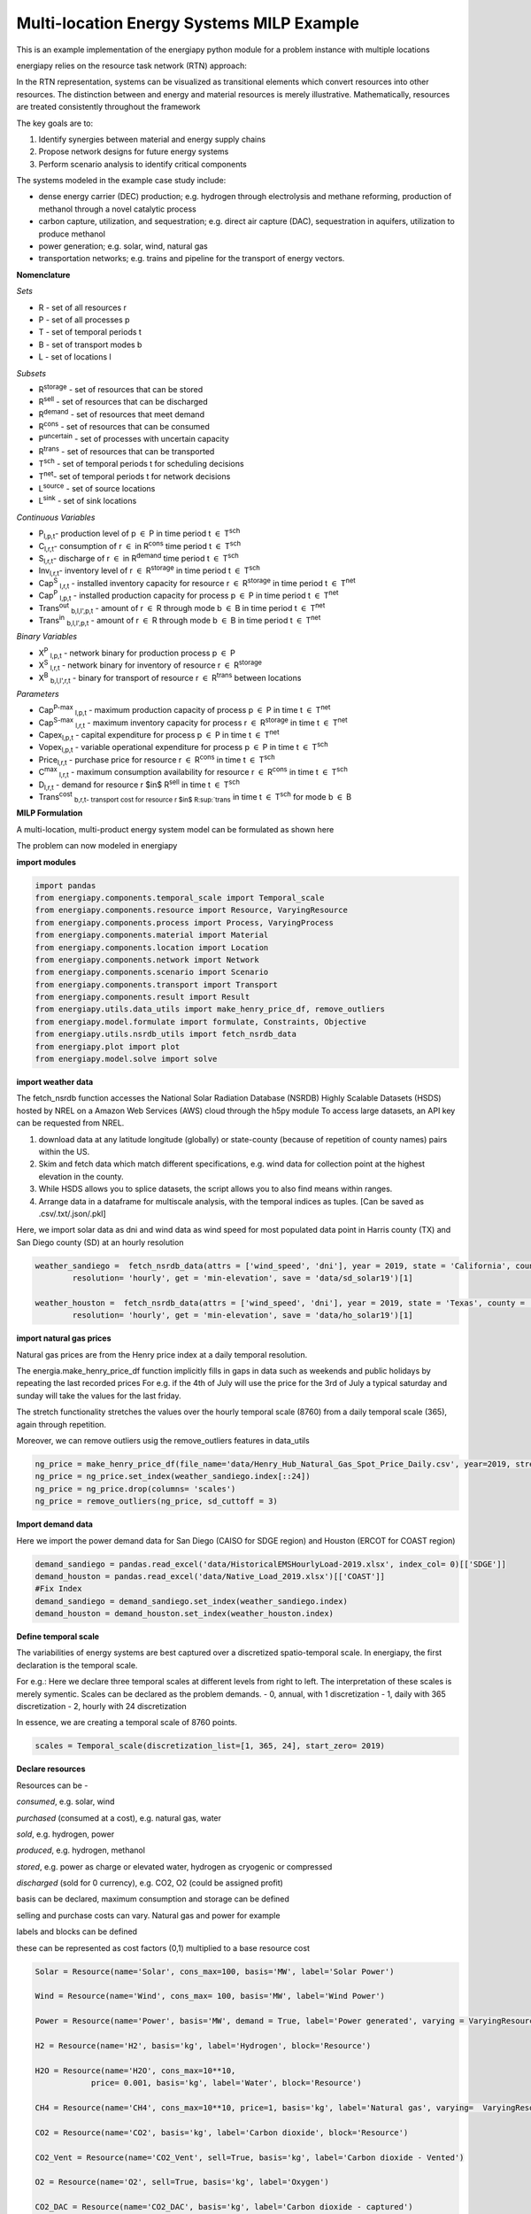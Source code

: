 Multi-location Energy Systems MILP Example
==========================================

This is an example implementation of the energiapy python module for a problem instance with multiple locations

energiapy relies on the resource task network (RTN) approach:

In the RTN representation, systems can be visualized as transitional elements which convert resources into other resources.
The distinction between and energy and material resources is merely illustrative. Mathematically, resources are treated consistently throughout the framework

The key goals are to:

1. Identify synergies between material and energy supply chains 
2. Propose network designs for future energy systems
3. Perform scenario analysis to identify critical components

The systems modeled in the example case study include:

* dense energy carrier (DEC) production; e.g. hydrogen through electrolysis and methane reforming, production of methanol through a novel catalytic process
* carbon capture, utilization, and sequestration; e.g. direct air capture (DAC), sequestration in aquifers, utilization to produce methanol  
* power generation; e.g. solar, wind, natural gas
* transportation networks; e.g. trains and pipeline for the transport of energy vectors.

.. image:: multiloc_im.png


**Nomenclature**

*Sets*


- R - set of all resources r
- P - set of all processes p
- T - set of temporal periods t
- B - set of transport modes b
- L - set of locations l


*Subsets*


- R\ :sup:`storage` - set of resources that can be stored
- R\ :sup:`sell` - set of resources that can be discharged
- R\ :sup:`demand` - set of resources that meet  demand
- R\ :sup:`cons` - set of resources that can be consumed
- P\ :sup:`uncertain` - set of processes with uncertain capacity
- R\ :sup:`trans` - set of resources that can be transported
- T\ :sup:`sch` - set of temporal periods t for scheduling decisions
- T\ :sup:`net`- set of temporal periods t for network decisions
- L\ :sup:`source` - set of source locations 
- L\ :sup:`sink` - set of sink locations 




*Continuous Variables*


- P\ :sub:`l,p,t`- production level of p :math:`{\in}`  P in time period t :math:`{\in}` T\ :sup:`sch`  

- C\ :sub:`l,r,t`- consumption of r :math:`{\in}` in R\ :sup:`cons` time period t :math:`{\in}` T\ :sup:`sch` 

- S\ :sub:`l,r,t`- discharge of r :math:`{\in}` in R\ :sup:`demand` time period t :math:`{\in}` T\ :sup:`sch` 

- Inv\ :sub:`l,r,t`- inventory level of r :math:`{\in}` R\ :sup:`storage`  in time period t :math:`{\in}` T\ :sup:`sch` 

- Cap\ :sup:`S` \ :sub:`l,r,t` - installed inventory capacity for resource r :math:`{\in}`  R\ :sup:`storage` in time period t :math:`{\in}` T\ :sup:`net` 

- Cap\ :sup:`P` \ :sub:`l,p,t` - installed production capacity for process p :math:`{\in}` P in time period t :math:`{\in}` T\ :sup:`net` 

- Trans\ :sup:`out` \ :sub:`b,l,l',p,t` - amount of r :math:`{\in}` R through mode b :math:`{\in}` B in time period t :math:`{\in}` T\ :sup:`net` 

- Trans\ :sup:`in` \ :sub:`b,l,l',p,t` - amount of r :math:`{\in}` R through mode b :math:`{\in}` B in time period t :math:`{\in}` T\ :sup:`net` 



*Binary Variables*


- X\ :sup:`P` \ :sub:`l,p,t` - network binary for production process p :math:`{\in}` P
- X\ :sup:`S` \ :sub:`l,r,t` - network binary for inventory of resource r :math:`{\in}`  R\ :sup:`storage` 
- X\ :sup:`B` \ :sub:`b,l,l',r,t` - binary for transport of resource r :math:`{\in}` R\ :sup:`trans`   between locations



*Parameters*


- Cap\ :sup:`P-max` \ :sub:`l,p,t` - maximum production capacity of process p :math:`{\in}` P in time t :math:`{\in}` T\ :sup:`net`
- Cap\ :sup:`S-max` \ :sub:`l,r,t` - maximum inventory capacity for process r :math:`{\in}` R\ :sup:`storage` in time t :math:`{\in}` T\ :sup:`net`
- Capex\ :sub:`l,p,t` - capital expenditure for process p :math:`{\in}` P in time t :math:`{\in}` T\ :sup:`net`
- Vopex\ :sub:`l,p,t` - variable operational expenditure for process p :math:`{\in}` P in time t :math:`{\in}` T\ :sup:`sch`
- Price\ :sub:`l,r,t` - purchase price for resource r :math:`{\in}` R\ :sup:`cons` in time t :math:`{\in}` T\ :sup:`sch`
- C\ :sup:`max` \ :sub:`l,r,t` - maximum consumption availability for resource r :math:`{\in}` R\ :sup:`cons` in time t :math:`{\in}` T\ :sup:`sch`
- D\ :sub:`l,r,t` - demand for resource r $in$ R\ :sup:`sell` in time t :math:`{\in}` T\ :sup:`sch`
- Trans\ :sup:`cost` \ :sub:`b,r,t- transport cost for resource r $in$ R\ :sup:`trans` in time t :math:`{\in}` T\ :sup:`sch` for mode b :math:`{\in}` B

**MILP Formulation**

A multi-location, multi-product energy system model can be formulated as shown here 


The problem can now modeled in energiapy

**import modules**

.. code-block:: python 

    import pandas 
    from energiapy.components.temporal_scale import Temporal_scale
    from energiapy.components.resource import Resource, VaryingResource
    from energiapy.components.process import Process, VaryingProcess
    from energiapy.components.material import Material
    from energiapy.components.location import Location
    from energiapy.components.network import Network
    from energiapy.components.scenario import Scenario
    from energiapy.components.transport import Transport
    from energiapy.components.result import Result 
    from energiapy.utils.data_utils import make_henry_price_df, remove_outliers
    from energiapy.model.formulate import formulate, Constraints, Objective
    from energiapy.utils.nsrdb_utils import fetch_nsrdb_data
    from energiapy.plot import plot
    from energiapy.model.solve import solve

**import weather data**

The fetch_nsrdb function accesses the National Solar Radiation Database (NSRDB) Highly Scalable Datasets (HSDS) hosted by NREL on a Amazon Web Services (AWS) cloud through the h5py module To access large datasets, an API key can be requested from NREL. 

1. download data at any latitude longitude (globally) or state-county (because of repetition of county names) pairs within the US.

2. Skim and fetch data which match different specifications,  e.g. wind data for collection point at the highest elevation in the county.

3. While HSDS allows you to splice datasets, the script allows you to also find means within ranges.

4. Arrange data in a dataframe for multiscale analysis, with the temporal indices as tuples.  [Can be saved as .csv/.txt/.json/.pkl]

Here, we import solar data as dni and wind data as wind speed for most populated data point in Harris county (TX) and San Diego county (SD) at an hourly resolution


.. code-block:: python 

    weather_sandiego =  fetch_nsrdb_data(attrs = ['wind_speed', 'dni'], year = 2019, state = 'California', county = 'San Diego',\
            resolution= 'hourly', get = 'min-elevation', save = 'data/sd_solar19')[1] 

    weather_houston =  fetch_nsrdb_data(attrs = ['wind_speed', 'dni'], year = 2019, state = 'Texas', county = 'Harris',\
            resolution= 'hourly', get = 'min-elevation', save = 'data/ho_solar19')[1] 

**import natural gas prices**

Natural gas prices are from the Henry price index at a daily temporal resolution. 

The energia.make_henry_price_df function implicitly fills in gaps in data such as weekends and public holidays by repeating the last recorded prices
For e.g. if the 4th of July will use the price for the 3rd of July
a typical saturday and sunday will take the values for the last friday.

The stretch functionality stretches the values over the hourly temporal scale (8760) from a daily temporal scale (365), again through repetition.  

Moreover, we can remove outliers usig the remove_outliers features in data_utils

.. code-block:: python 

    ng_price = make_henry_price_df(file_name='data/Henry_Hub_Natural_Gas_Spot_Price_Daily.csv', year=2019, stretch=False)
    ng_price = ng_price.set_index(weather_sandiego.index[::24])
    ng_price = ng_price.drop(columns= 'scales')
    ng_price = remove_outliers(ng_price, sd_cuttoff = 3)

**Import demand data**

Here we import the power demand data for San Diego (CAISO for SDGE region) and Houston (ERCOT for COAST region)

.. code-block:: python 

    demand_sandiego = pandas.read_excel('data/HistoricalEMSHourlyLoad-2019.xlsx', index_col= 0)[['SDGE']]
    demand_houston = pandas.read_excel('data/Native_Load_2019.xlsx')[['COAST']]
    #Fix Index
    demand_sandiego = demand_sandiego.set_index(weather_sandiego.index)
    demand_houston = demand_houston.set_index(weather_houston.index)


**Define temporal scale**

The variabilities of energy systems are best captured over a discretized spatio-temporal scale. In energiapy, the first declaration is the temporal scale. 

For e.g.: Here we declare three temporal scales at different levels from right to left. The interpretation of these scales is merely symentic. Scales can be declared as the problem demands.
- 0, annual, with 1 discretization
- 1, daily with 365 discretization
- 2, hourly with 24 discretization

In essence, we are creating a temporal scale of 8760 points.


.. code-block:: python 

    scales = Temporal_scale(discretization_list=[1, 365, 24], start_zero= 2019)

**Declare resources**

Resources can be -

*consumed*, e.g. solar, wind

*purchased* (consumed at a cost), e.g. natural gas, water

*sold*, e.g. hydrogen, power

*produced*, e.g. hydrogen, methanol

*stored*, e.g. power as charge or elevated water, hydrogen as cryogenic or compressed

*discharged* (sold for 0 currency), e.g. CO2, O2 (could be assigned profit)

basis can be declared, maximum consumption and storage can be defined

selling and purchase costs can vary. Natural gas and power for example

labels and blocks can be defined

these can be represented as cost factors (0,1) multiplied to a base resource cost

.. code-block:: python

    Solar = Resource(name='Solar', cons_max=100, basis='MW', label='Solar Power')

    Wind = Resource(name='Wind', cons_max= 100, basis='MW', label='Wind Power')

    Power = Resource(name='Power', basis='MW', demand = True, label='Power generated', varying = VaryingResource.deterministic_demand)

    H2 = Resource(name='H2', basis='kg', label='Hydrogen', block='Resource')

    H2O = Resource(name='H2O', cons_max=10**10,
                price= 0.001, basis='kg', label='Water', block='Resource')

    CH4 = Resource(name='CH4', cons_max=10**10, price=1, basis='kg', label='Natural gas', varying=  VaryingResource.deterministic_price)

    CO2 = Resource(name='CO2', basis='kg', label='Carbon dioxide', block='Resource')

    CO2_Vent = Resource(name='CO2_Vent', sell=True, basis='kg', label='Carbon dioxide - Vented')

    O2 = Resource(name='O2', sell=True, basis='kg', label='Oxygen')

    CO2_DAC = Resource(name='CO2_DAC', basis='kg', label='Carbon dioxide - captured')


**Declare processes**

Processes convert a resource into another through the utilization of resources. 
Essentially, the model is developed as an RTN

.. code-block:: python

    LiI = Process(name='LiI', storage= Power, capex = 1302182, fopex= 41432, vopex = 2000,  prod_max=100, label='Lithium-ion battery', basis = 'MW')

    WF = Process(name='WF', conversion={Wind: -1, Power: 1},capex=990637, fopex=3354, vopex=4953, prod_max=100, label='Wind mill array', varying= VaryingProcess.deterministic_capacity, basis = 'MW')

    PV = Process(name='PV', conversion={Solar: -1, Power: 1}, capex=567000, fopex=872046, vopex=90000, prod_max=100, varying = VaryingProcess.deterministic_capacity, label = 'Solar PV', basis = 'MW')



    SMRH = Process(name='SMRH', conversion={Power: -1.11*10**(-3), CH4: -3.76, H2O: -23.7, H2: 1, CO2_Vent: 1.03, CO2: 9.332}, capex =2520, fopex = 945, vopex = 0.0515,\
        prod_max= 10000, label='Steam methane reforming + CCUS')

    SMR = Process(name='SMR', capex = 2400, fopex = 800, vopex = 0.03,  conversion={Power: -1.11*10**(-3), CH4: -3.76, H2O: -23.7, H2: 1, CO2_Vent: 9.4979}, prod_max=10000, label='Steam methane reforming')

    H2FC = Process(name='H2FC', conversion = {H2:-50, Power: 1}, capex =  1.6*10**6, vopex = 3.5, fopex = 0, prod_max = 100, label = 'hydrogen fuel cell')

    DAC = Process(name='DAC', capex = 0.02536, fopex = 0.634, vopex = 0, conversion={Power: -1.93*10**(-4), H2O: -4.048, CO2_DAC: 1}, prod_max=10000, gwp=0, label='Direct air capture')

**Declare locations**

Locations have a set of available processes, the deterministic variability for the:

- price of purchase (consumption) of resource; natural gas in this case.
  
- demand data; mileage in this case
  
- capacities; here we use dni and windspeed data to capture the intermittent availability of solar and wind power

Note that there is absolutely no limitations on the number of variable resources (demand, purchase price) or processes (capacity) you can consider. 

The scale levels [0,1,2] can be used to declare the resolution at which to handle demand, capacity, and cost.

Note that not all of these are required to build a problem.

.. code-block:: python

    houston = Location(name='HO', processes= {LiI, PV, WF, SMRH, SMR, H2FC, DAC}, demand_factor= {Power: demand_houston}, cost_factor = {CH4: ng_price}, \
        capacity_factor = {PV: pandas.DataFrame(weather_houston['dni']), WF: pandas.DataFrame(weather_houston['wind_speed'])},\
            scales=scales, label='Houston', demand_scale_level=2, capacity_scale_level= 2, cost_scale_level= 1)

    sandiego = Location(name='SD', processes= {LiI, PV, WF, H2FC}, demand_factor= {Power: demand_sandiego}, cost_factor = {CH4: ng_price}, \
        capacity_factor = {PV: pandas.DataFrame(weather_sandiego['dni']), WF: pandas.DataFrame(weather_sandiego['wind_speed'])},\
            scales=scales, label='SanDiego', demand_scale_level=2, capacity_scale_level= 2, cost_scale_level= 1)


**Plotting input data**

energiapy also has significant plotting capabilities. 

The factors for demand, cost, and capacity can be plotted

.. code-block:: python

    plot.capacity_factor(location= sandiego, process= PV, color= 'orange')
    plot.capacity_factor(location= sandiego, process= WF, color= 'blue')
    plot.cost_factor (location= sandiego, resource= CH4, color= 'red')

.. image:: multi_loc_pv.png

.. image:: multi_loc_ng.png



**Declare transport options**

Transport objects translocate resources, and can have associated costs as well as transport losses.

.. code-block:: python

    Train_H2 = Transport(name= 'Train_H2', resources= {H2}, trans_max= 10000, trans_loss= 0.001, trans_cost= 1.667*10**(-3), label= 'Railway for hydrogen transportation')
    Pipe = Transport(name= 'Pipe', resources= {H2}, trans_max= 10000, trans_loss= 0.001, trans_cost= 0.5*10**(-3), label= 'Railroad transport')

**Declare network**

Networks link locations with transportation. The availability of differnt transport objects and the distances between the locations needs to be provided.


.. code-block:: python

    distance_matrix = [
        [0, 2366],
        [2366, 0]
                    ]

    transport_matrix = [
        [[], [Train_H2, Pipe]],
        [[Train_H2, Pipe], []] 
                    ]

    network = Network(name= 'Network', source_locations= [houston, sandiego], sink_locations= [houston, sandiego], distance_matrix= distance_matrix, transport_matrix= transport_matrix) 

**Declare scenario**

The combination of parameter data, locations, and transportation options generates a scenario. 

Scenarios are data sets that can be fed to models for analysis. 

In this case we are generating a scenario for a network with locations Houston and San Diego. The scales need to be consistent.

.. code-block:: python

    scenario = Scenario(name= 'dtw_example', network= network, scales= scales,  expenditure_scale_level= 1, scheduling_scale_level= 2, \
    network_scale_level= 0, demand_scale_level= 2, label= 'DTW_case')


**Formulate milp instance**

Models of different classes can be formulated based on the constraints considered.

In the following case, we optimize the cost while constraining inventory, production, resource balance, transport, and cost

.. code-block:: python

    milp = formulate(scenario= scenario, demand = {sandiego: {Power: 30}, houston: {Power: 20}}, \
    constraints={Constraints.cost, Constraints.inventory, Constraints.production, Constraints.resource_balance, Constraints.transport}, objective= Objective.cost)

**Solve the instance**

The instance can then be solved using an appropriate solver. Here we solve the problem using the Gurobi solver.

.. code-block:: python

    results = solve(scenario = scenario, instance= milp, solver= 'gurobi', name=f"Multi-Loc", print_solversteps = True)


**Plotting output**

The results can be analyzed, and used for illustrations.
Note that plotting of results requires the provision of the names as opposed to energiapy objects.

.. code-block:: python

    plot.schedule(results= results, y_axis= 'S', component= 'Power', location= 'SD')

.. image:: multi_loc_sch.png





